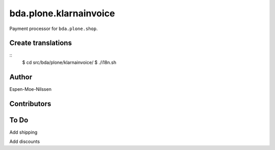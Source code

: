 ========================
bda.plone.klarnainvoice
========================

Payment processor for ``bda.plone.shop``.

 
Create translations
===================

::
    $ cd src/bda/plone/klarnainvoice/
    $ ./i18n.sh


Author
============
Espen-Moe-Nilssen
 

Contributors
============

To Do
============

Add shipping

Add discounts